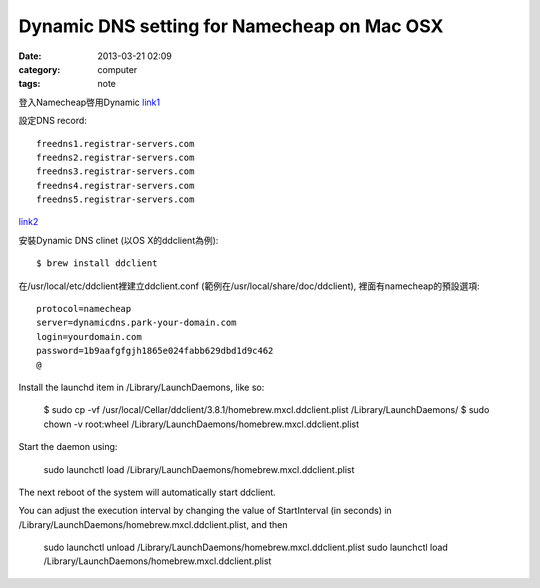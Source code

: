Dynamic DNS setting for Namecheap on Mac OSX
#############################################
:date: 2013-03-21 02:09
:category: computer
:tags: note

登入Namecheap啓用Dynamic link1_

設定DNS record:: 

  freedns1.registrar-servers.com
  freedns2.registrar-servers.com 
  freedns3.registrar-servers.com
  freedns4.registrar-servers.com
  freedns5.registrar-servers.com

link2_

安裝Dynamic DNS clinet (以OS X的ddclient為例)::

  $ brew install ddclient

在/usr/local/etc/ddclient裡建立ddclient.conf (範例在/usr/local/share/doc/ddclient), 裡面有namecheap的預設選項::

  protocol=namecheap  
  server=dynamicdns.park-your-domain.com 
  login=yourdomain.com
  password=1b9aafgfgjh1865e024fabb629dbd1d9c462
  @


Install the launchd item in /Library/LaunchDaemons, like so:

  $ sudo cp -vf /usr/local/Cellar/ddclient/3.8.1/homebrew.mxcl.ddclient.plist /Library/LaunchDaemons/
  $ sudo chown -v root:wheel /Library/LaunchDaemons/homebrew.mxcl.ddclient.plist

Start the daemon using:

  sudo launchctl load /Library/LaunchDaemons/homebrew.mxcl.ddclient.plist

The next reboot of the system will automatically start ddclient.

You can adjust the execution interval by changing the value of
StartInterval (in seconds) in /Library/LaunchDaemons/homebrew.mxcl.ddclient.plist,
and then

   sudo launchctl unload /Library/LaunchDaemons/homebrew.mxcl.ddclient.plist
   sudo launchctl load /Library/LaunchDaemons/homebrew.mxcl.ddclient.plist


.. _link1: https://www.namecheap.com/support/knowledgebase/article.aspx/551/51/how-to-setup-dynamic-dns-when-i-use-free-dns-service

.. _link2: https://www.namecheap.com/support/knowledgebase/article.aspx/532/51/how-does-free-dns-work

.. _link3: http://www.namecheap.com/support/knowledgebase/article.aspx/583
